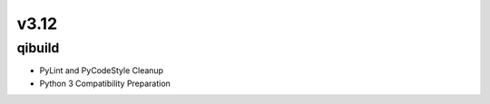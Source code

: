 v3.12
========

qibuild
-----------

* PyLint and PyCodeStyle Cleanup
* Python 3 Compatibility Preparation

